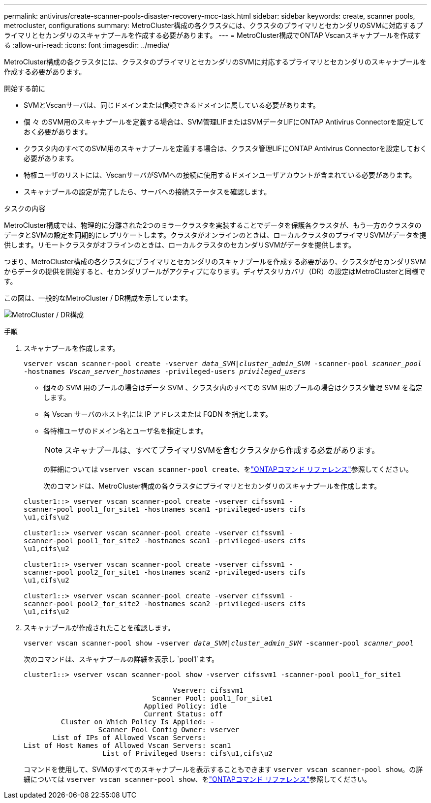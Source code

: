 ---
permalink: antivirus/create-scanner-pools-disaster-recovery-mcc-task.html 
sidebar: sidebar 
keywords: create, scanner pools, metrocluster, configurations 
summary: MetroCluster構成の各クラスタには、クラスタのプライマリとセカンダリのSVMに対応するプライマリとセカンダリのスキャナプールを作成する必要があります。 
---
= MetroCluster構成でONTAP Vscanスキャナプールを作成する
:allow-uri-read: 
:icons: font
:imagesdir: ../media/


[role="lead"]
MetroCluster構成の各クラスタには、クラスタのプライマリとセカンダリのSVMに対応するプライマリとセカンダリのスキャナプールを作成する必要があります。

.開始する前に
* SVMとVscanサーバは、同じドメインまたは信頼できるドメインに属している必要があります。
* 個 々 のSVM用のスキャナプールを定義する場合は、SVM管理LIFまたはSVMデータLIFにONTAP Antivirus Connectorを設定しておく必要があります。
* クラスタ内のすべてのSVM用のスキャナプールを定義する場合は、クラスタ管理LIFにONTAP Antivirus Connectorを設定しておく必要があります。
* 特権ユーザのリストには、VscanサーバがSVMへの接続に使用するドメインユーザアカウントが含まれている必要があります。
* スキャナプールの設定が完了したら、サーバへの接続ステータスを確認します。


.タスクの内容
MetroCluster構成では、物理的に分離された2つのミラークラスタを実装することでデータを保護各クラスタが、もう一方のクラスタのデータとSVMの設定を同期的にレプリケートします。クラスタがオンラインのときは、ローカルクラスタのプライマリSVMがデータを提供します。リモートクラスタがオフラインのときは、ローカルクラスタのセカンダリSVMがデータを提供します。

つまり、MetroCluster構成の各クラスタにプライマリとセカンダリのスキャナプールを作成する必要があり、クラスタがセカンダリSVMからデータの提供を開始すると、セカンダリプールがアクティブになります。ディザスタリカバリ（DR）の設定はMetroClusterと同様です。

この図は、一般的なMetroCluster / DR構成を示しています。

image:metrocluster-av-config.png["MetroCluster / DR構成"]

.手順
. スキャナプールを作成します。
+
`vserver vscan scanner-pool create -vserver _data_SVM|cluster_admin_SVM_ -scanner-pool _scanner_pool_ -hostnames _Vscan_server_hostnames_ -privileged-users _privileged_users_`

+
** 個々の SVM 用のプールの場合はデータ SVM 、クラスタ内のすべての SVM 用のプールの場合はクラスタ管理 SVM を指定します。
** 各 Vscan サーバのホスト名には IP アドレスまたは FQDN を指定します。
** 各特権ユーザのドメイン名とユーザ名を指定します。


+
[NOTE]
====
スキャナプールは、すべてプライマリSVMを含むクラスタから作成する必要があります。

====
+
の詳細については `vserver vscan scanner-pool create`、をlink:https://docs.netapp.com/us-en/ontap-cli/vserver-vscan-scanner-pool-create.html["ONTAPコマンド リファレンス"^]参照してください。

+
次のコマンドは、MetroCluster構成の各クラスタにプライマリとセカンダリのスキャナプールを作成します。

+
[listing]
----
cluster1::> vserver vscan scanner-pool create -vserver cifssvm1 -
scanner-pool pool1_for_site1 -hostnames scan1 -privileged-users cifs
\u1,cifs\u2

cluster1::> vserver vscan scanner-pool create -vserver cifssvm1 -
scanner-pool pool1_for_site2 -hostnames scan1 -privileged-users cifs
\u1,cifs\u2

cluster1::> vserver vscan scanner-pool create -vserver cifssvm1 -
scanner-pool pool2_for_site1 -hostnames scan2 -privileged-users cifs
\u1,cifs\u2

cluster1::> vserver vscan scanner-pool create -vserver cifssvm1 -
scanner-pool pool2_for_site2 -hostnames scan2 -privileged-users cifs
\u1,cifs\u2
----
. スキャナプールが作成されたことを確認します。
+
`vserver vscan scanner-pool show -vserver _data_SVM|cluster_admin_SVM_ -scanner-pool _scanner_pool_`

+
次のコマンドは、スキャナプールの詳細を表示し `pool1`ます。

+
[listing]
----
cluster1::> vserver vscan scanner-pool show -vserver cifssvm1 -scanner-pool pool1_for_site1

                                    Vserver: cifssvm1
                               Scanner Pool: pool1_for_site1
                             Applied Policy: idle
                             Current Status: off
         Cluster on Which Policy Is Applied: -
                  Scanner Pool Config Owner: vserver
       List of IPs of Allowed Vscan Servers:
List of Host Names of Allowed Vscan Servers: scan1
                   List of Privileged Users: cifs\u1,cifs\u2
----
+
コマンドを使用して、SVMのすべてのスキャナプールを表示することもできます `vserver vscan scanner-pool show`。の詳細については `vserver vscan scanner-pool show`、をlink:https://docs.netapp.com/us-en/ontap-cli/vserver-vscan-scanner-pool-show.html["ONTAPコマンド リファレンス"^]参照してください。


